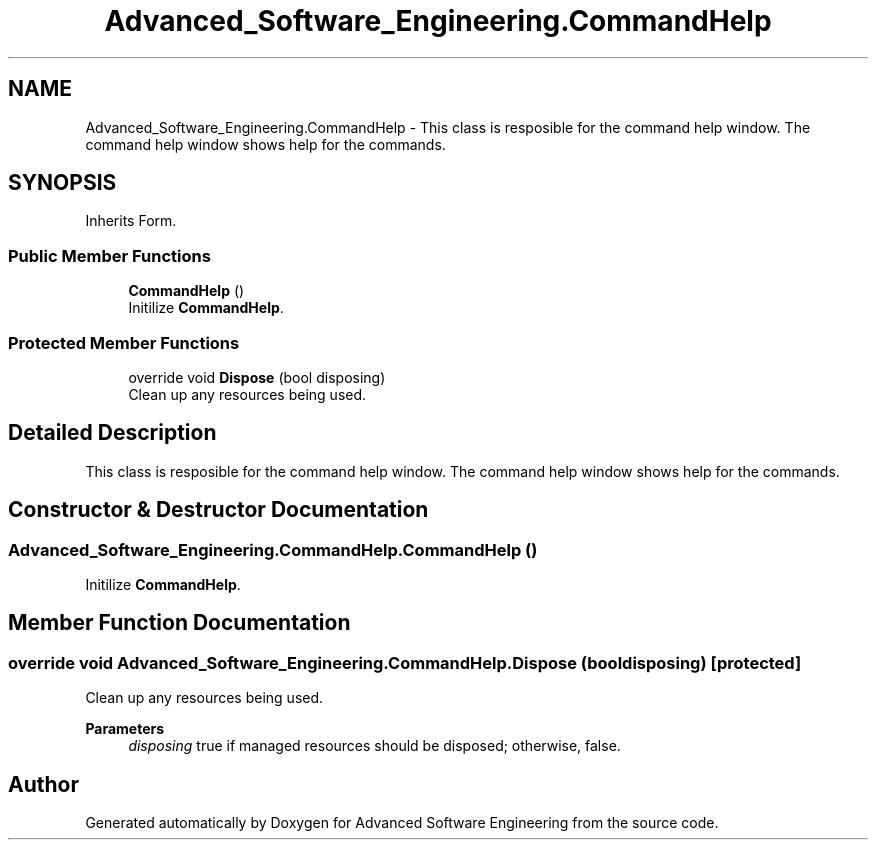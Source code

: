 .TH "Advanced_Software_Engineering.CommandHelp" 3 "Sat Dec 12 2020" "Advanced Software Engineering" \" -*- nroff -*-
.ad l
.nh
.SH NAME
Advanced_Software_Engineering.CommandHelp \- This class is resposible for the command help window\&. The command help window shows help for the commands\&.  

.SH SYNOPSIS
.br
.PP
.PP
Inherits Form\&.
.SS "Public Member Functions"

.in +1c
.ti -1c
.RI "\fBCommandHelp\fP ()"
.br
.RI "Initilize \fBCommandHelp\fP\&. "
.in -1c
.SS "Protected Member Functions"

.in +1c
.ti -1c
.RI "override void \fBDispose\fP (bool disposing)"
.br
.RI "Clean up any resources being used\&. "
.in -1c
.SH "Detailed Description"
.PP 
This class is resposible for the command help window\&. The command help window shows help for the commands\&. 


.SH "Constructor & Destructor Documentation"
.PP 
.SS "Advanced_Software_Engineering\&.CommandHelp\&.CommandHelp ()"

.PP
Initilize \fBCommandHelp\fP\&. 
.SH "Member Function Documentation"
.PP 
.SS "override void Advanced_Software_Engineering\&.CommandHelp\&.Dispose (bool disposing)\fC [protected]\fP"

.PP
Clean up any resources being used\&. 
.PP
\fBParameters\fP
.RS 4
\fIdisposing\fP true if managed resources should be disposed; otherwise, false\&.
.RE
.PP


.SH "Author"
.PP 
Generated automatically by Doxygen for Advanced Software Engineering from the source code\&.
